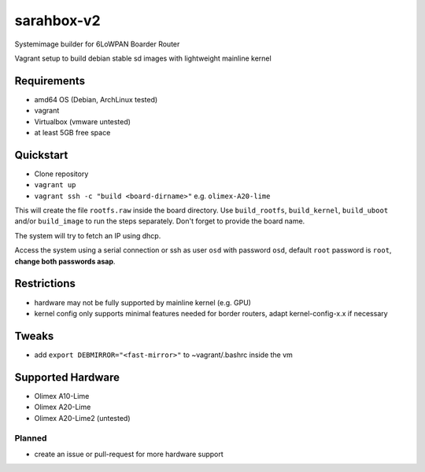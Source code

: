 sarahbox-v2
===========

Systemimage builder for 6LoWPAN Boarder Router

Vagrant setup to build debian stable sd images with lightweight mainline
kernel

Requirements
------------

- amd64 OS (Debian, ArchLinux tested)
- vagrant
- Virtualbox (vmware untested)
- at least 5GB free space

Quickstart
----------

- Clone repository
- ``vagrant up``
- ``vagrant ssh -c "build <board-dirname>"`` e.g. ``olimex-A20-lime``

This will create the file ``rootfs.raw`` inside the board directory.
Use ``build_rootfs``, ``build_kernel``, ``build_uboot`` and/or ``build_image`` to run the steps separately.
Don't forget to provide the board name.

The system will try to fetch an IP using dhcp.

Access the system using a serial connection or ssh as user ``osd`` with password ``osd``,
default ``root`` password is ``root``, **change both passwords asap**.

Restrictions
------------

-  hardware may not be fully supported by mainline kernel (e.g. GPU)
-  kernel config only supports minimal features needed for border
   routers, adapt kernel-config-x.x if necessary

Tweaks
------

- add ``export DEBMIRROR="<fast-mirror>"`` to ~vagrant/.bashrc inside the vm

Supported Hardware
------------------

-  Olimex A10-Lime
-  Olimex A20-Lime
-  Olimex A20-Lime2 (untested)

Planned
~~~~~~~

- create an issue or pull-request for more hardware support
